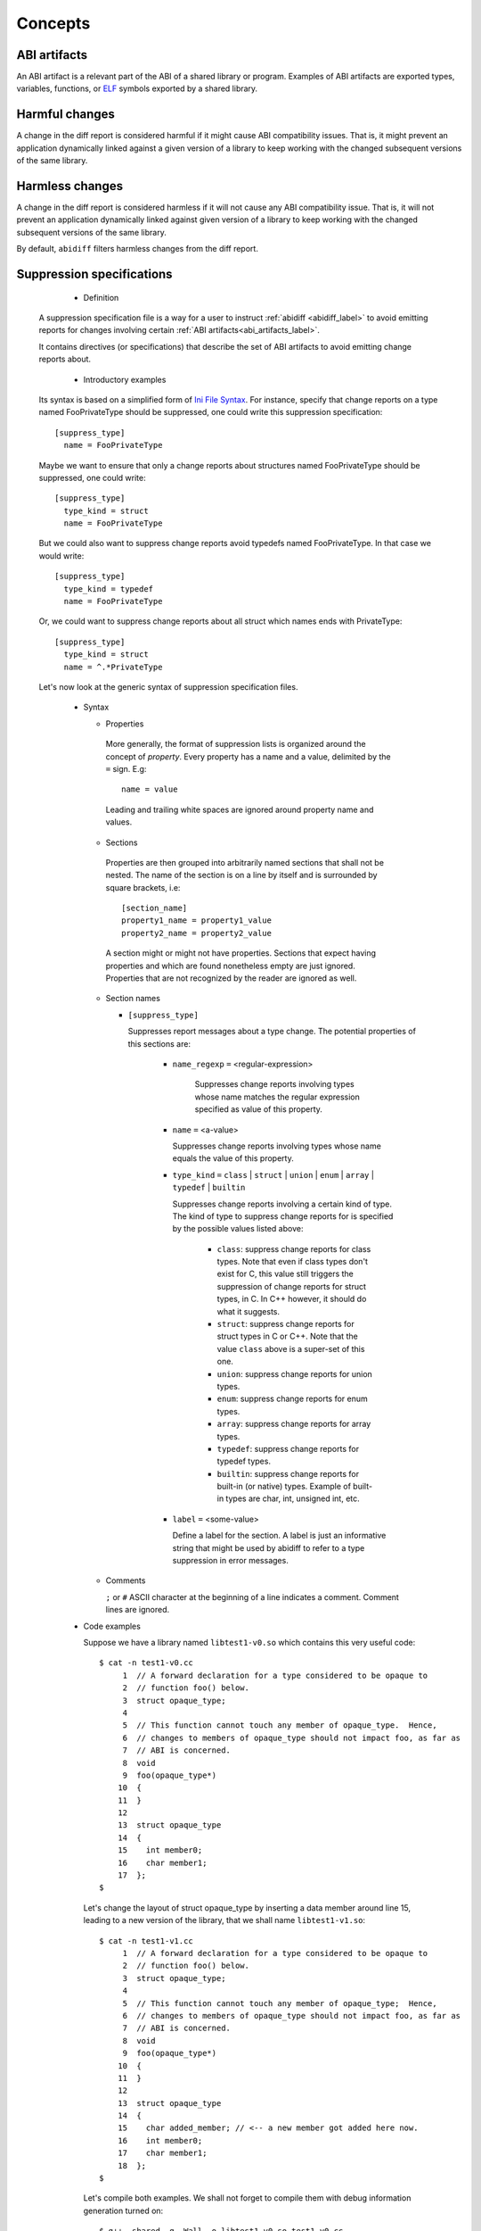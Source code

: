 #########
Concepts
#########

.. _abi_artifacts_label:

ABI artifacts
=============

An ABI artifact is a relevant part of the ABI of a shared library or
program.  Examples of ABI artifacts are exported types, variables,
functions, or `ELF`_ symbols exported by a shared library.

.. _harmfulchangeconcept_label:

Harmful changes
===============

A change in the diff report is considered harmful if it might cause
ABI compatibility issues.  That is, it might prevent an application
dynamically linked against a given version of a library to keep
working with the changed subsequent versions of the same library.

.. _harmlesschangeconcept_label:

Harmless changes
================

A change in the diff report is considered harmless if it will not
cause any ABI compatibility issue.  That is, it will not prevent an
application dynamically linked against given version of a library to
keep working with the changed subsequent versions of the same library.

By default, ``abidiff`` filters harmless changes from the diff report.

.. _suppr_spec_label:

Suppression specifications
==========================

  * Definition

 A suppression specification file is a way for a user to instruct
 :ref:`abidiff <abidiff_label>` to avoid emitting reports for changes
 involving certain :ref:`ABI artifacts<abi_artifacts_label>`.

 It contains directives (or specifications) that describe the set of
 ABI artifacts to avoid emitting change reports about.

  * Introductory examples

 Its syntax is based on a simplified form of `Ini File Syntax`_.  For
 instance, specify that change reports on a type named FooPrivateType
 should be suppressed, one could write this suppression specification:
 ::

    [suppress_type]
      name = FooPrivateType

 Maybe we want to ensure that only a change reports about structures
 named FooPrivateType should be suppressed, one could write: ::

    [suppress_type]
      type_kind = struct
      name = FooPrivateType

 But we could also want to suppress change reports avoid typedefs named
 FooPrivateType.  In that case we would write:  ::

    [suppress_type]
      type_kind = typedef
      name = FooPrivateType

 Or, we could want to suppress change reports about all struct which
 names ends with PrivateType: ::

    [suppress_type]
      type_kind = struct
      name = ^.*PrivateType

 Let's now look at the generic syntax of suppression specification
 files.

  * Syntax

    * Properties

     More generally, the format of suppression lists is organized
     around the concept of `property`.  Every property has a name and
     a value, delimited by the ``=`` sign.  E.g: ::

	 name = value

     Leading and trailing white spaces are ignored around property
     name and values.

    * Sections

     Properties are then grouped into arbitrarily named sections that
     shall not be nested.  The name of the section is on a line by
     itself and is surrounded by square brackets, i.e: ::

	 [section_name]
	 property1_name = property1_value
	 property2_name = property2_value


     A section might or might not have properties.  Sections that
     expect having properties and which are found nonetheless empty
     are just ignored.  Properties that are not recognized by the
     reader are ignored as well.

    * Section names

      * ``[suppress_type]``

	Suppresses report messages about a type change.  The potential
	properties of this sections are:

	  * ``name_regexp`` ``=`` <regular-expression>

	     Suppresses change reports involving types whose name
	     matches the regular expression specified as value of this
	     property.

	  * ``name`` ``=`` <a-value>

	    Suppresses change reports involving types whose name
	    equals the value of this property.

	  * ``type_kind`` ``=`` ``class`` | ``struct`` | ``union`` |
	    ``enum`` | ``array`` | ``typedef`` | ``builtin``

	    Suppresses change reports involving a certain kind of
	    type.  The kind of type to suppress change reports for is
	    specified by the possible values listed above:

	      - ``class``: suppress change reports for class types.
		Note that even if class types don't exist for C, this
		value still triggers the suppression of change reports
		for struct types, in C.  In C++ however, it should do
		what it suggests.

	      - ``struct``: suppress change reports for struct types
		in C or C++.  Note that the value ``class`` above is a
		super-set of this one.

	      - ``union``: suppress change reports for union types.

	      - ``enum``: suppress change reports for enum types.

	      - ``array``: suppress change reports for array types.

	      - ``typedef``: suppress change reports for typedef types.

	      - ``builtin``: suppress change reports for built-in (or
		native) types.  Example of built-in types are char,
		int, unsigned int, etc.


	  * ``label`` ``=`` <some-value>

	    Define a label for the section.  A label is just an
	    informative string that might be used by abidiff to refer
	    to a type suppression in error messages.

    * Comments

      ``;`` or ``#`` ASCII character at the beginning of a line
      indicates a comment.  Comment lines are ignored.

  * Code examples

    Suppose we have a library named ``libtest1-v0.so`` which contains this
    very useful code: ::

	$ cat -n test1-v0.cc
	     1	// A forward declaration for a type considered to be opaque to
	     2	// function foo() below.
	     3	struct opaque_type;
	     4
	     5	// This function cannot touch any member of opaque_type.  Hence,
	     6	// changes to members of opaque_type should not impact foo, as far as
	     7	// ABI is concerned.
	     8	void
	     9	foo(opaque_type*)
	    10	{
	    11	}
	    12
	    13	struct opaque_type
	    14	{
	    15	  int member0;
	    16	  char member1;
	    17	};
	$

    Let's change the layout of struct opaque_type by inserting a data
    member around line 15, leading to a new version of the library,
    that we shall name ``libtest1-v1.so``: ::

	$ cat -n test1-v1.cc
	     1	// A forward declaration for a type considered to be opaque to
	     2	// function foo() below.
	     3	struct opaque_type;
	     4
	     5	// This function cannot touch any member of opaque_type;  Hence,
	     6	// changes to members of opaque_type should not impact foo, as far as
	     7	// ABI is concerned.
	     8	void
	     9	foo(opaque_type*)
	    10	{
	    11	}
	    12
	    13	struct opaque_type
	    14	{
	    15	  char added_member; // <-- a new member got added here now.
	    16	  int member0;
	    17	  char member1;
	    18	};
	$

    Let's compile both examples.  We shall not forget to compile them
    with debug information generation turned on: ::

	$ g++ -shared -g -Wall -o libtest1-v0.so test1-v0.cc
	$ g++ -shared -g -Wall -o libtest1-v1.so test1-v1.cc

    Let's ask :ref:`abidiff <abidiff_label>` which ABI differences it sees
    between ``libtest1-v0.so`` and ``libtest1-v1.so``: ::

	$ abidiff libtest1-v0.so libtest1-v1.so
	Functions changes summary: 0 Removed, 1 Changed, 0 Added function
	Variables changes summary: 0 Removed, 0 Changed, 0 Added variable

	1 function with some indirect sub-type change:

	  [C]'function void foo(opaque_type*)' has some indirect sub-type changes:
	    parameter 0 of type 'opaque_type*' has sub-type changes:
	      in pointed to type 'struct opaque_type':
		size changed from 64 to 96 bits
		1 data member insertion:
		  'char opaque_type::added_member', at offset 0 (in bits)
		2 data member changes:
		 'int opaque_type::member0' offset changed from 0 to 32
		 'char opaque_type::member1' offset changed from 32 to 64


    So ``abidiff`` reports that the opaque_type's layout has changed
    in a significant way, as far as ABI implications are concerned, in
    theory.  After all, a sub-type (``struct opaque_type``) of an
    exported function (``foo()``) has seen its layout change.  This
    might have non negligible ABI implications.  But in practice here,
    the programmer of the litest1-v1.so library knows that the "soft"
    contract between the function ``foo()`` and the type ``struct
    opaque_type`` is to stay away from the data members of the type.
    So layout changes of ``struct opaque_type`` should not impact
    ``foo()``.

    Now to teach ``abidiff`` about this soft contract and have it
    avoid emitting what amounts to false positives in this case, we
    write the suppression specification file below: ::

	$ cat test1.suppr
	[suppress_type]
	  type_kind = struct
	  name = opaque_type

    Translated in plain English, this suppression specification would
    read: "Do not emit change reports about a struct which name is
    opaque_type".

    Let's now invoke ``abidiff`` on the two versions of the library
    again, but this time with the suppression specification: ::

	$ abidiff --suppressions test1.suppr libtest1-v0.so libtest1-v1.so
	Functions changes summary: 0 Removed, 0 Changed (1 filtered out), 0 Added function
	Variables changes summary: 0 Removed, 0 Changed, 0 Added variable

    As you can see, ``abidiff`` does not report the change anymore; it
    tells us that it was filtered out instead.


.. _ELF: http://en.wikipedia.org/wiki/Executable_and_Linkable_Format

.. _Ini File Syntax: http://en.wikipedia.org/wiki/INI_file
